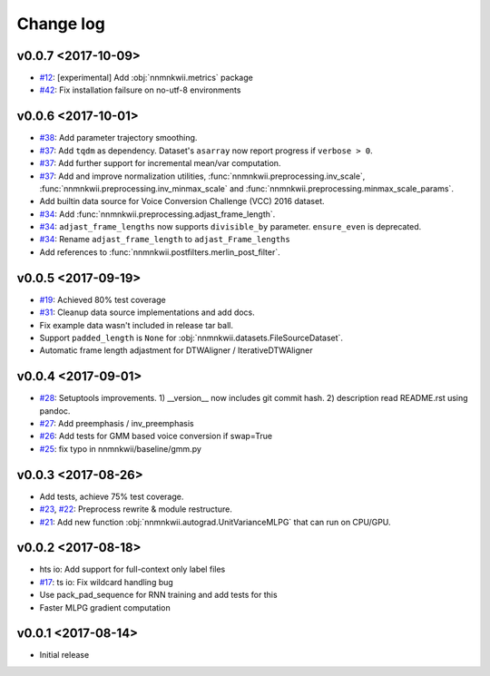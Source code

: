 Change log
==========

v0.0.7 <2017-10-09>
-------------------

- `#12`_: [experimental] Add :obj:`nnmnkwii.metrics` package
- `#42`_: Fix installation failsure on no-utf-8 environments

v0.0.6 <2017-10-01>
-------------------

- `#38`_: Add parameter trajectory smoothing.
- `#37`_: Add ``tqdm`` as dependency. Dataset's ``asarray`` now report progress if ``verbose > 0``.
- `#37`_: Add further support for incremental mean/var computation.
- `#37`_: Add and improve normalization utilities, :func:`nnmnkwii.preprocessing.inv_scale`, :func:`nnmnkwii.preprocessing.inv_minmax_scale` and :func:`nnmnkwii.preprocessing.minmax_scale_params`.
- Add builtin data source for Voice Conversion Challenge (VCC) 2016 dataset.
- `#34`_: Add :func:`nnmnkwii.preprocessing.adjast_frame_length`.
- `#34`_: ``adjast_frame_lengths`` now supports ``divisible_by`` parameter. ``ensure_even`` is deprecated.
- `#34`_: Rename ``adjast_frame_length`` to ``adjast_Frame_lengths``
- Add references to :func:`nnmnkwii.postfilters.merlin_post_filter`.

v0.0.5 <2017-09-19>
-------------------

- `#19`_: Achieved 80% test coverage
- `#31`_: Cleanup data source implementations and add docs.
- Fix example data wasn't included in release tar ball.
- Support ``padded_length`` is ``None`` for :obj:`nnmnkwii.datasets.FileSourceDataset`.
- Automatic frame length adjastment for DTWAligner / IterativeDTWAligner

v0.0.4 <2017-09-01>
-------------------

- `#28`_: Setuptools improvements. 1) __version__ now includes git commit hash. 2) description read README.rst using pandoc.
- `#27`_: Add preemphasis / inv_preemphasis
- `#26`_: Add tests for GMM based voice conversion if swap=True
- `#25`_: fix typo in nnmnkwii/baseline/gmm.py

v0.0.3 <2017-08-26>
-------------------

- Add tests, achieve 75% test coverage.
- `#23`_, `#22`_: Preprocess rewrite & module restructure.
- `#21`_: Add new function :obj:`nnmnkwii.autograd.UnitVarianceMLPG` that can run on CPU/GPU.

v0.0.2 <2017-08-18>
-------------------

* hts io: Add support for full-context only label files
* `#17`_: ts io: Fix  wildcard handling bug
* Use pack_pad_sequence for RNN training and add tests for this
* Faster MLPG gradient computation

v0.0.1 <2017-08-14>
-------------------

* Initial release


.. _#12: https://github.com/r9y9/nnmnkwii/issues/12
.. _#17: https://github.com/r9y9/nnmnkwii/pull/17
.. _#19: https://github.com/r9y9/nnmnkwii/issues/19
.. _#21: https://github.com/r9y9/nnmnkwii/pull/21
.. _#22: https://github.com/r9y9/nnmnkwii/issues/22
.. _#23: https://github.com/r9y9/nnmnkwii/pull/23
.. _#25: https://github.com/r9y9/nnmnkwii/pull/25
.. _#26: https://github.com/r9y9/nnmnkwii/issues/26
.. _#27: https://github.com/r9y9/nnmnkwii/pull/27
.. _#28: https://github.com/r9y9/nnmnkwii/pull/28
.. _#31: https://github.com/r9y9/nnmnkwii/pull/31
.. _#34: https://github.com/r9y9/nnmnkwii/pull/34
.. _#37: https://github.com/r9y9/nnmnkwii/pull/37
.. _#38: https://github.com/r9y9/nnmnkwii/issues/38
.. _#42: https://github.com/r9y9/nnmnkwii/issues/42
